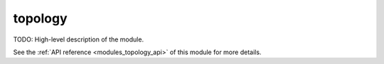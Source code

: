 ..
    ----------------------------------------------------------------------------------------------
     Copyright (c) The Einsums Developers. All rights reserved.
     Licensed under the MIT License. See LICENSE.txt in the project root for license information.
    ----------------------------------------------------------------------------------------------

.. _modules_topology:

========
topology
========

TODO: High-level description of the module.

See the :ref:`API reference <modules_topology_api>` of this module for more
details.

